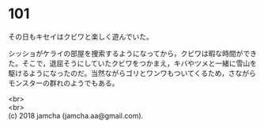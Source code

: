 #+OPTIONS: toc:nil
#+OPTIONS: \n:t

* 101

  その日もキセイはクビワと楽しく遊んでいた。

  シッショがケライの部屋を捜索するようになってから，クビワは暇な時間ができた。そこで，退屈そうにしていたクビワをつかまえ，キバやツメと一緒に雪山を駆けるようになったのだ。当然ながらゴリとワンワもついてくるため，さながらモンスターの群れのようでもある。

  <br>
  <br>
  (c) 2018 jamcha (jamcha.aa@gmail.com).

  [[http://creativecommons.org/licenses/by-nc-sa/4.0/deed][file:http://i.creativecommons.org/l/by-nc-sa/4.0/88x31.png]]
